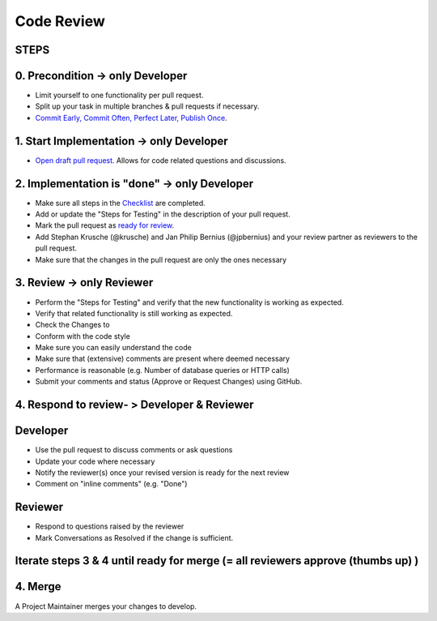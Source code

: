 ******
Code Review
******

STEPS
======

0. Precondition -> only Developer
==================================

* Limit yourself to one functionality per pull request.
* Split up your task in multiple branches & pull requests if necessary.
* `Commit Early, Commit Often, Perfect Later, Publish Once <https://speakerdeck.com/lemiorhan/10-git-anti-patterns-you-should-be-aware-of>`_.

1. Start Implementation -> only Developer
========================================

* `Open draft pull request. <https://docs.github.com/en/github/collaborating-with-issues-and-pull-requests/creating-a-pull-request>`_ Allows for code related questions and discussions.

2. Implementation is "done" -> only Developer
=============================================

* Make sure all steps in the `Checklist <https://github.com/ls1intum/ArTEMiS/blob/develop/.github/PULL_REQUEST_TEMPLATE.md>`_ are completed.
* Add or update the "Steps for Testing" in the description of your pull request.
* Mark the pull request as `ready for review <https://docs.github.com/en/github/collaborating-with-issues-and-pull-requests/changing-the-stage-of-a-pull-request>`_.
* Add Stephan Krusche (@krusche) and Jan Philip Bernius (@jpbernius) and your review partner as reviewers to the pull request.
* Make sure that the changes in the pull request are only the ones necessary

3. Review -> only Reviewer
==========================

* Perform the "Steps for Testing" and verify that the new functionality is working as expected.
* Verify that related functionality is still working as expected.
* Check the Changes to
* Conform with the code style
* Make sure you can easily understand the code
* Make sure that (extensive) comments are present where deemed necessary
* Performance is reasonable (e.g. Number of database queries or HTTP calls)
* Submit your comments and status (Approve or Request Changes) using GitHub.

4. Respond to review- > Developer & Reviewer
=====================

Developer
=========
* Use the pull request to discuss comments or ask questions
* Update your code where necessary
* Notify the reviewer(s) once your revised version is ready for the next review
* Comment on "inline comments" (e.g. "Done")

Reviewer
=========
* Respond to questions raised by the reviewer
* Mark Conversations as Resolved if the change is sufficient.

Iterate steps 3 & 4 until ready for merge (= all reviewers approve (thumbs up) )
================================================================================

4. Merge
========
A Project Maintainer merges your changes to develop.

